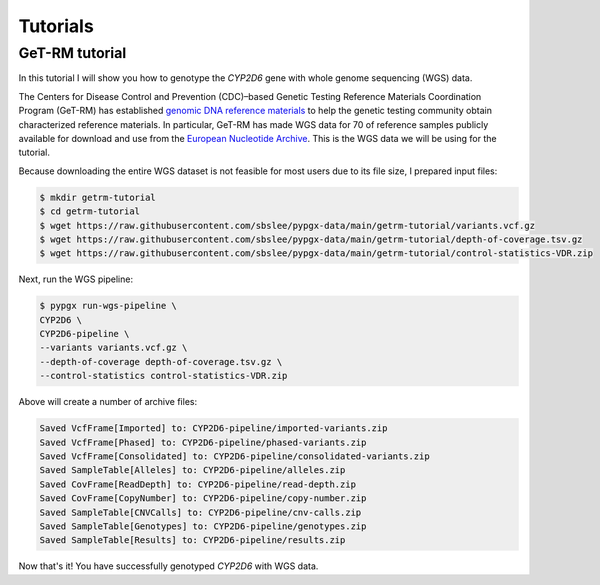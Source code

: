 Tutorials
*********

GeT-RM tutorial
===============

In this tutorial I will show you how to genotype the *CYP2D6* gene with whole genome sequencing (WGS) data.

The Centers for Disease Control and Prevention (CDC)–based Genetic Testing Reference Materials Coordination Program (GeT-RM) has established `genomic DNA reference materials <https://www.cdc.gov/labquality/get-rm/inherited-genetic-diseases-pharmacogenetics/pharmacogenetics.html>`__  to help the genetic testing community obtain characterized reference materials. In particular, GeT-RM has made WGS data for 70 of reference samples publicly available for download and use from the `European Nucleotide Archive <https://www.ebi.ac.uk/ena/browser/view/PRJEB19931>`__. This is the WGS data we will be using for the tutorial.

Because downloading the entire WGS dataset is not feasible for most users due to its file size, I prepared input files:

.. code-block:: text

  $ mkdir getrm-tutorial
  $ cd getrm-tutorial
  $ wget https://raw.githubusercontent.com/sbslee/pypgx-data/main/getrm-tutorial/variants.vcf.gz
  $ wget https://raw.githubusercontent.com/sbslee/pypgx-data/main/getrm-tutorial/depth-of-coverage.tsv.gz
  $ wget https://raw.githubusercontent.com/sbslee/pypgx-data/main/getrm-tutorial/control-statistics-VDR.zip

Next, run the WGS pipeline:

.. code-block:: text

  $ pypgx run-wgs-pipeline \
  CYP2D6 \
  CYP2D6-pipeline \
  --variants variants.vcf.gz \
  --depth-of-coverage depth-of-coverage.tsv.gz \
  --control-statistics control-statistics-VDR.zip

Above will create a number of archive files:

.. code-block:: text

  Saved VcfFrame[Imported] to: CYP2D6-pipeline/imported-variants.zip
  Saved VcfFrame[Phased] to: CYP2D6-pipeline/phased-variants.zip
  Saved VcfFrame[Consolidated] to: CYP2D6-pipeline/consolidated-variants.zip
  Saved SampleTable[Alleles] to: CYP2D6-pipeline/alleles.zip
  Saved CovFrame[ReadDepth] to: CYP2D6-pipeline/read-depth.zip
  Saved CovFrame[CopyNumber] to: CYP2D6-pipeline/copy-number.zip
  Saved SampleTable[CNVCalls] to: CYP2D6-pipeline/cnv-calls.zip
  Saved SampleTable[Genotypes] to: CYP2D6-pipeline/genotypes.zip
  Saved SampleTable[Results] to: CYP2D6-pipeline/results.zip

Now that's it! You have successfully genotyped *CYP2D6* with WGS data.
